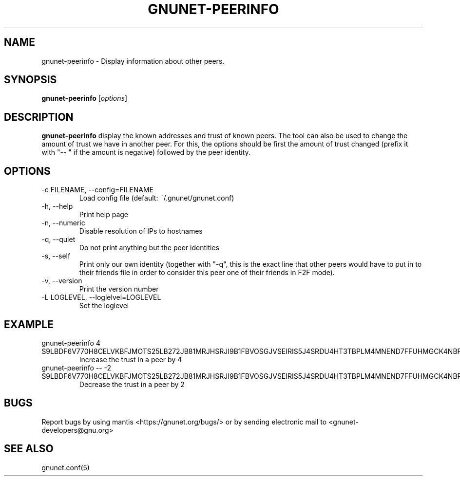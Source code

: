 .TH GNUNET\-PEERINFO 1 "Mar 15, 2009" "GNUnet"

.SH NAME
gnunet\-peerinfo \- Display information about other peers.

.SH SYNOPSIS
.B gnunet\-peerinfo
.RI [ options ]
.br

.SH DESCRIPTION
.PP
\fBgnunet\-peerinfo\fP display the known addresses and trust of known peers.  The tool can also be used to change the amount of trust we have in another peer.  For this, the options should be first the amount of trust changed (prefix it with "\-\- " if the amount is negative) followed by the peer identity.

.SH OPTIONS
.B
.IP "\-c FILENAME, \-\-config=FILENAME"
Load config file (default: ~/.gnunet/gnunet.conf)
.B
.IP "\-h, \-\-help"
Print help page
.B
.IP "\-n, \-\-numeric"
Disable resolution of IPs to hostnames
.B
.IP "\-q, \-\-quiet"
Do not print anything but the peer identities
.B
.IP "\-s, \-\-self"
Print only our own identity (together with "\-q", this is the exact line that other peers would have to put in to their friends file in order to consider this peer one of their friends in F2F mode).
.B
.IP "\-v, \-\-version"
Print the version number
.B
.IP "\-L LOGLEVEL, \-\-loglelvel=LOGLEVEL"
Set the loglevel

.SH EXAMPLE
.TP
gnunet\-peerinfo 4 S9LBDF6V770H8CELVKBFJMOTS25LB272JB81MRJHSRJI9B1FBVOSGJVSEIRIS5J4SRDU4HT3TBPLM4MNEND7FFUHMGCK4NBR8R2UTSG
Increase the trust in a peer by 4
.TP
gnunet\-peerinfo \-\- \-2 S9LBDF6V770H8CELVKBFJMOTS25LB272JB81MRJHSRJI9B1FBVOSGJVSEIRIS5J4SRDU4HT3TBPLM4MNEND7FFUHMGCK4NBR8R2UTSG
Decrease the trust in a peer by 2




.SH BUGS
Report bugs by using mantis <https://gnunet.org/bugs/> or by sending electronic mail to <gnunet\-developers@gnu.org>

.SH SEE ALSO
gnunet.conf(5)
